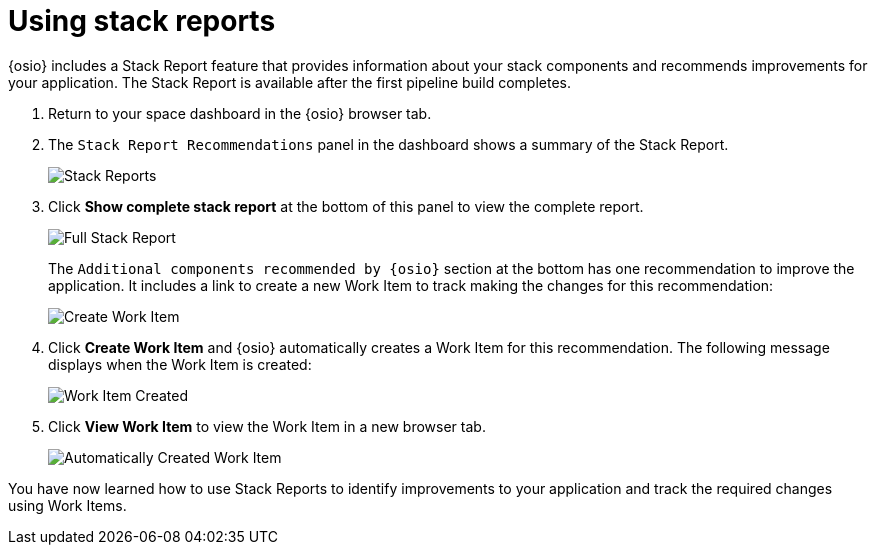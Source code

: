 [id="using_stack_reports"]
= Using stack reports

{osio} includes a Stack Report feature that provides information about your stack components and recommends improvements for your application. The Stack Report is available after the first pipeline build completes.

. Return to your space dashboard in the {osio} browser tab.
. The `Stack Report Recommendations` panel in the dashboard shows a summary of the Stack Report.
+
image::stack_reports.png[Stack Reports]
+
. Click *Show complete stack report* at the bottom of this panel to view the complete report.
+
image::full_stack_report.png[Full Stack Report]
+
The `Additional components recommended by {osio}` section at the bottom has one recommendation to improve the application. It includes a link to create a new Work Item to track making the changes for this recommendation:
+
image::action_item.png[Create Work Item]
+
. Click *Create Work Item* and {osio} automatically creates a Work Item for this recommendation. The following message displays when the Work Item is created:
+
image::wi_created.png[Work Item Created]
+
. Click *View Work Item* to view the Work Item in a new browser tab.
+
image::automatic_wi.png[Automatically Created Work Item]

You have now learned how to use Stack Reports to identify improvements to your application and track the required changes using Work Items.

